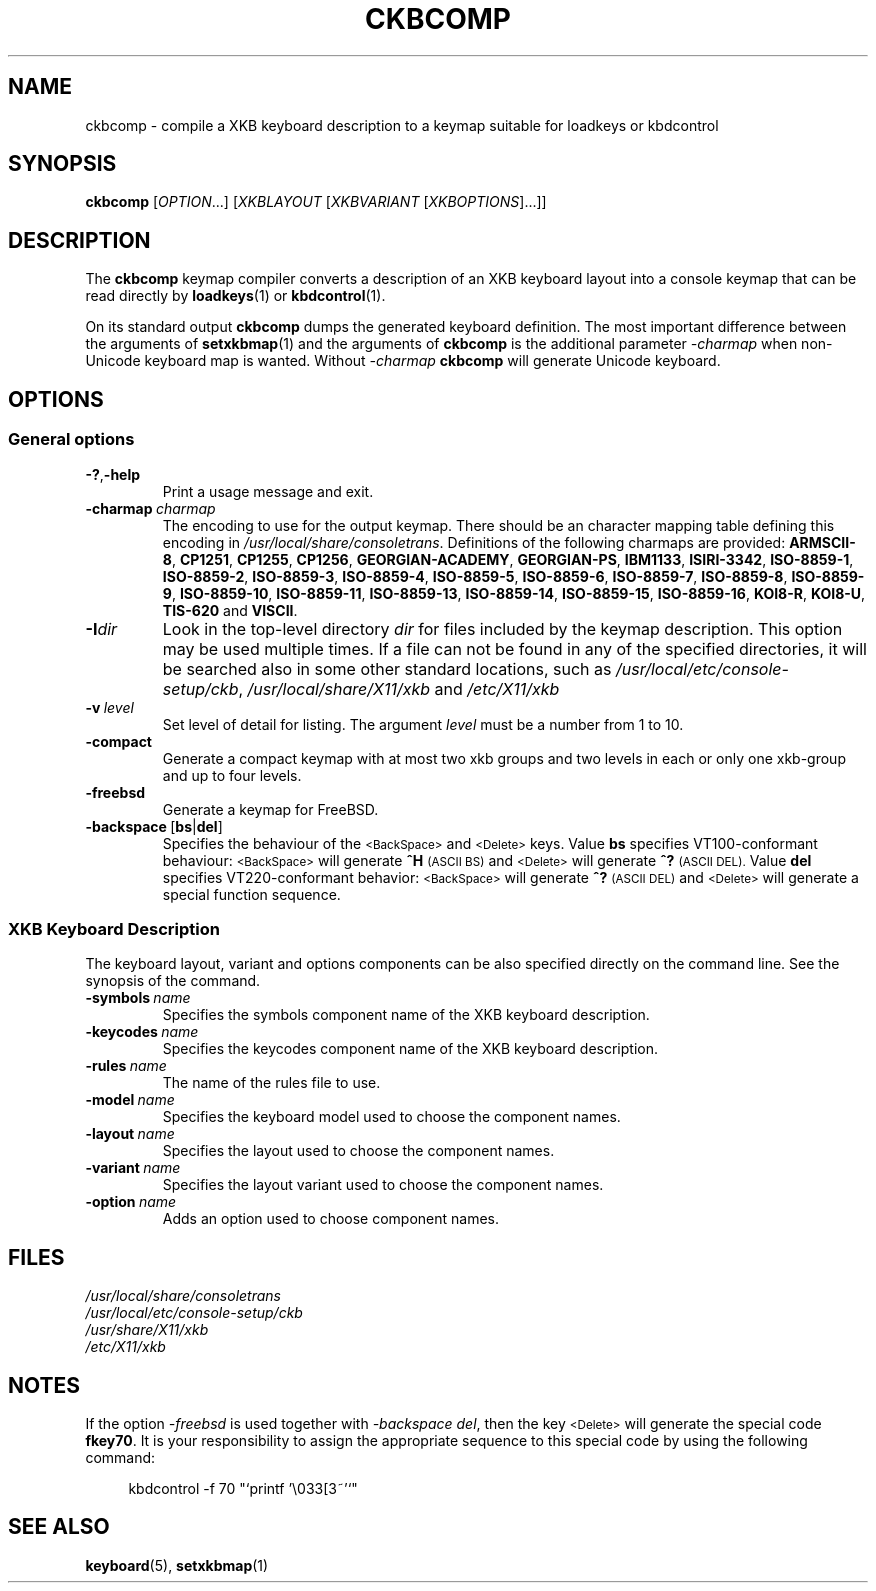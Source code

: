.\"Copyright (C) 2007, 2011 Anton Zinoviev <anton@lml.bas.bg>
.\"
.\"Copying and distribution of this file, with or without
.\"modification, are permitted in any medium without royalty provided
.\"the copyright notice and this notice are preserved.  This file is
.\"offered as-is, without any warranty.
.\"
.TH CKBCOMP 1 2011-03-17 console-setup "Console-setup User's Manual"
.SH NAME
ckbcomp \- compile a XKB keyboard description to a keymap suitable for loadkeys or kbdcontrol

.SH SYNOPSIS
.B ckbcomp
.RI [ OPTION ...]\ [ XKBLAYOUT \ [ XKBVARIANT \ [ XKBOPTIONS ]...]]

.SH DESCRIPTION
The
.B ckbcomp
keymap compiler converts a description of an XKB keyboard layout into
a console keymap that can be read directly by
.BR loadkeys (1)
or
.BR kbdcontrol (1).
.P
On its standard output
.B ckbcomp
dumps the generated keyboard definition.  The most important
difference between the arguments of 
.BR setxkbmap (1)
and the arguments of
.B ckbcomp
is the additional parameter
.I -charmap
when non-Unicode keyboard map is wanted.  Without
.I -charmap
.B ckbcomp
will generate Unicode keyboard.


.SH OPTIONS
.SS General options
.TP
.BR -? , -help
Print a usage message and exit.
.TP
.BI -charmap\  charmap
The encoding to use for the output keymap.  There should be an
character mapping table defining this encoding in
.IR /usr/local/share/consoletrans .
Definitions of the following charmaps are provided:
.nh
.BR ARMSCII-8 ,
.BR CP1251 ,
.BR CP1255 ,
.BR CP1256 ,
.BR GEORGIAN-ACADEMY ,
.BR GEORGIAN-PS ,
.BR IBM1133 ,
.BR ISIRI-3342 ,
.BR ISO-8859-1 ,
.BR ISO-8859-2 ,
.BR ISO-8859-3 ,
.BR ISO-8859-4 ,
.BR ISO-8859-5 ,
.BR ISO-8859-6 ,
.BR ISO-8859-7 ,
.BR ISO-8859-8 ,
.BR ISO-8859-9 ,
.BR ISO-8859-10 ,
.BR ISO-8859-11 ,
.BR ISO-8859-13 ,
.BR ISO-8859-14 ,
.BR ISO-8859-15 ,
.BR ISO-8859-16 ,
.BR KOI8-R ,
.BR KOI8-U ,
.BR TIS-620 " and"
.BR VISCII .
.hy

.TP
.BI -I dir
Look in the top-level directory
.I dir
for files included by the keymap description.  This option may be used
multiple times.  If a file can not be found in any of the specified
directories, it will be searched also in some other standard
locations, such as
.IR /usr/local/etc/console-setup/ckb ,
.IR /usr/local/share/X11/xkb
and
.IR /etc/X11/xkb

.TP
.BI -v\  level
Set level of detail for listing.  The argument
.I level
must be a number from 1 to 10.
.TP
.BI -compact
Generate a compact keymap with at most two xkb groups and two levels
in each or only one xkb-group and up to four levels.
.TP
.BI -freebsd
Generate a keymap for FreeBSD.
.TP
.BR -backspace\  [ bs | del ]
Specifies the behaviour of the
.SM <BackSpace>
and
.SM <Delete>
keys. Value
.B bs
specifies VT100-conformant behaviour:
.nh
.SM <BackSpace>
.hy
will generate
.B ^H
.SM (ASCII BS)
and
.nh
.SM <Delete>
.hy
will generate
.B ^?
.SM (ASCII DEL).
Value
.B del
specifies VT220-conformant behavior:
.nh
.SM <BackSpace>
.hy
will generate
.B ^?
.SM (ASCII DEL)
and
.nh
.SM <Delete>
.hy
will generate a special function sequence.

.SS XKB Keyboard Description
The keyboard layout, variant and options components can be also
specified directly on the command line.  See the synopsis of the
command.
.TP
.BI -symbols\  name
Specifies the symbols component name of the XKB keyboard description.
.TP
.BI -keycodes\  name
Specifies the keycodes component name of the XKB keyboard description.
.TP
.BI -rules\  name
The name of the rules file to use.
.TP
.BI -model\  name
Specifies the keyboard model used to choose the component names.
.TP
.BI -layout\  name
Specifies the layout used to choose the component names.
.TP
.BI -variant\  name
Specifies the layout variant used to choose the component names.
.TP
.BI -option\  name
Adds an option used to choose component names.

.SH FILES
.I /usr/local/share/consoletrans
.br
.I /usr/local/etc/console-setup/ckb
.br
.I /usr/share/X11/xkb
.br
.I /etc/X11/xkb

.SH NOTES
If the option
.I -freebsd
is used together with
.IR -backspace\ del ,
then the key
.SM <Delete>
will generate the special code
.BR fkey70 .
It is your responsibility to assign the appropriate sequence to this
special  code by using the following command:
.in +4n
.nf

kbdcontrol -f 70 "`printf '\\033[3~'`"

.fi
.in

.SH SEE ALSO
.BR keyboard (5),
.BR setxkbmap (1)
